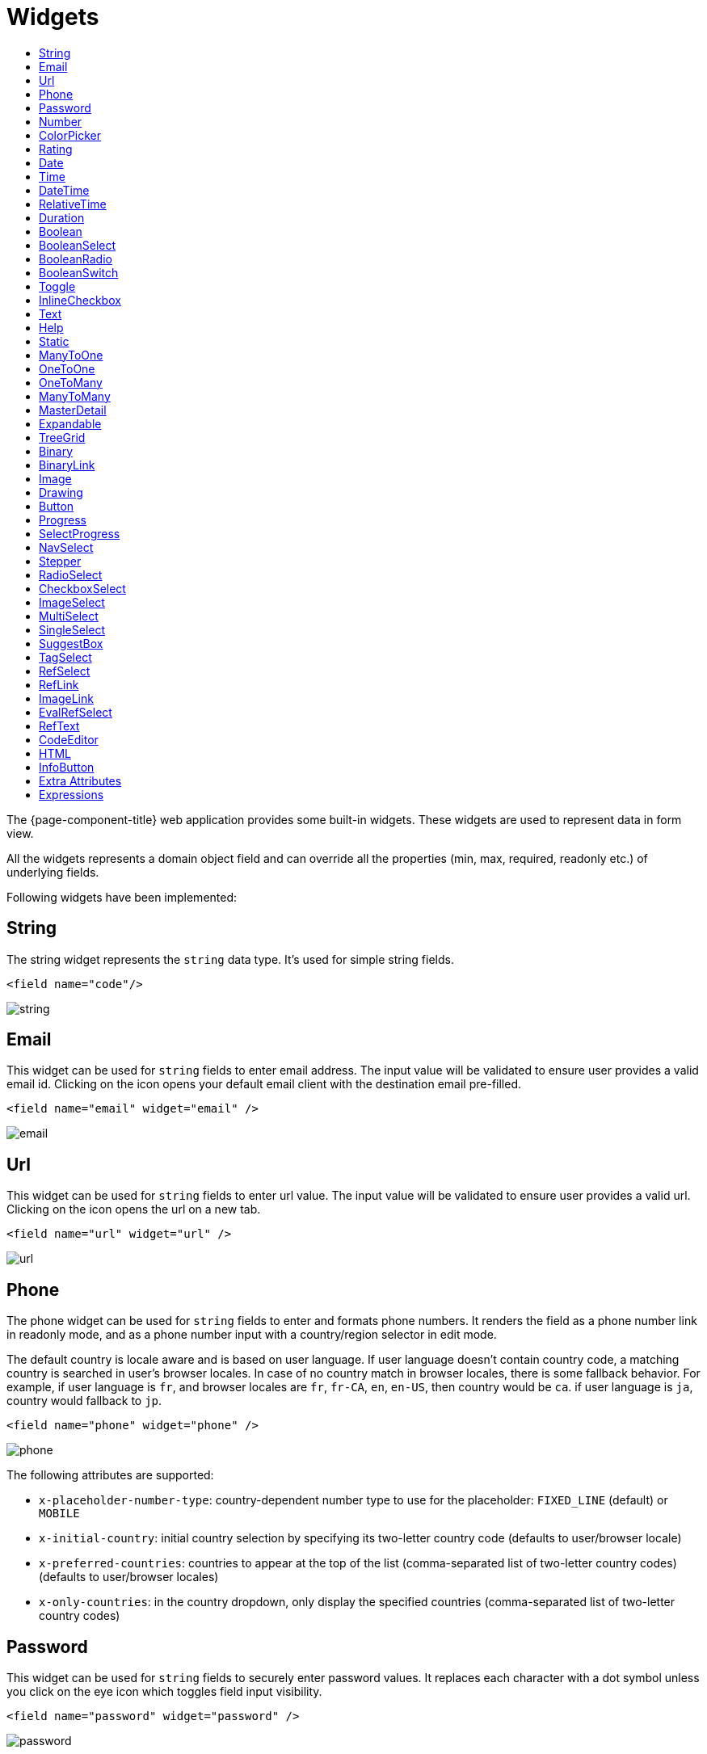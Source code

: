 = Widgets
:toc:
:toc-title:

The {page-component-title} web application provides some built-in widgets. These widgets are
used to represent data in form view.

All the widgets represents a domain object field and can override all the
properties (min, max, required, readonly etc.) of underlying fields.

Following widgets have been implemented:

== String

The string widget represents the `string` data type. It's used for simple string
fields.

[source,xml]
----
<field name="code"/>
----

image::widgets/string.png[]

== Email

This widget can be used for `string` fields to enter email address. The input value will be validated to ensure user
provides a valid email id. Clicking on the icon opens your default email client with the destination email pre-filled.

[source,xml]
----
<field name="email" widget="email" />
----

image::widgets/email.png[]

== Url

This widget can be used for `string` fields to enter url value. The input value will be validated to ensure user
provides a valid url. Clicking on the icon opens the url on a new tab.

[source,xml]
----
<field name="url" widget="url" />
----

image::widgets/url.png[]

== Phone

The phone widget can be used for `string` fields to enter and formats phone numbers.
It renders the field as a phone number link in readonly mode, and as a phone number input with a country/region selector in edit mode.

The default country is locale aware and is based on user language. If user language doesn't contain country code,
a matching country is searched in user's browser locales. In case of no country match in browser locales, there is some fallback behavior. For example, if user language is `fr`, and browser locales are `fr`, `fr-CA`, `en`, `en-US`, then country would be `ca`. if user language is `ja`, country would fallback to `jp`.

[source,xml]
----
<field name="phone" widget="phone" />
----

image::widgets/phone.png[]

The following attributes are supported:

* `x-placeholder-number-type`: country-dependent number type to use for the placeholder: `FIXED_LINE` (default) or `MOBILE`
* `x-initial-country`: initial country selection by specifying its two-letter country code (defaults to user/browser locale)
* `x-preferred-countries`: countries to appear at the top of the list (comma-separated list of two-letter country codes) (defaults to user/browser locales)
* `x-only-countries`: in the country dropdown, only display the specified countries (comma-separated list of two-letter country codes)

== Password

This widget can be used for `string` fields to securely enter password values. It replaces each character with a dot symbol
unless you click on the eye icon which toggles field input visibility.

[source,xml]
----
<field name="password" widget="password" />
----

image::widgets/password.png[]

== Number

The number widget is used for `integer` and `decimal` data fields.

[source,xml]
----
<field name="integer" widget="Integer"/>
<field name="price" widget="Decimal" x-scale="2" x-precision="18"/>
<field name="decimal" widget="Decimal" x-scale="currency.decimalPlaces" x-precision="18"/>
----

image::widgets/number.png[]

The following attributes are supported:

* `min`: lowest bound of the value
* `max`: upper bound of the value
* `x-scale`: scale of the decimal value (total number of digits in decimal part). It accepts an integer
for a fix scale, or a field name for a dynamic evaluation.
* `x-precision`: precision of the decimal value (total number of digits).

[source,xml]
----
<field name="integer" widget="Integer"/>
<field name="decimal" widget="Decimal" x-scale="2" x-precision="18"/>
<field name="decimal" widget="Decimal" x-scale="currency.decimalPlaces" x-precision="18"/>
----

== ColorPicker

The color picker widget is used for `string` data fields. It provides the ability to pick a color in a popper.
The value is stored in hexadecimal.

[source,xml]
----
<field name="color" widget="ColorPicker"/>
<field name="color" widget="ColorPicker" x-lite="true"/>
----

[frame=none,grid=none,cols="1,1"]
|===
a|image::widgets/color-picker.png[]
a|image::widgets/color-picker-2.png[]
|===

The following attribute is supported:

* `x-lite`: change color picker popper to a basic palette. Default to `false`.

== Rating

The rating widget is used for `integer`/`long`/`decimal` data fields. It provides ability to collect measurable
opinions/experiences/feedbacks/...

By default, `star` icon will be colored in yellow when checked and `heart` in pink. The record value of the first icon
is `1`, the last is the one defined in `max` attribute. By clicking on the last checked icon, it reset the value to `0`.

Widget support partial rating on decimal fields but only for display purpose (for example, an average).

[source,xml]
----
<field name="fidelity" type="Integer" widget="Rating"/>
<field name="myRating" type="Integer" widget="Rating" x-rating-icon="heart"/>
<field name="myRating" type="Integer" widget="Rating" max="8" x-rating-icon="airplane"/>
<field name="myRating" type="Integer" widget="Rating" x-rating-icon="1-square,2-square,3-square,4-square,5-square"/>
<field name="satisfaction" type="Integer" widget="Rating" x-rating-icon="emoji-angry,emoji-frown,emoji-neutral,emoji-smile,emoji-laughing" x-rating-color="#d32f2f,#d32f2f,#ed6c02,#2e7d32,#2e7d32" x-rating-highlight-selected="true" x-rating-fill="false"/>
----

image::widgets/rating.png[]
image::widgets/rating-2.png[]

The following attributes are supported:

* `max`: the number of icon to display. Default to `5`.
* `x-rating-icon`: https://icons.getbootstrap.com/[Bootstrap] icon to use. It also supports comma-separated list of icons. Default to `star`.
* `x-rating-color`: color to use when checked. It also supports comma-separated list of colors.
* `x-rating-fill`: whether the icon should use fill style when checked. Defaults to `true`.
* `x-rating-highlight-selected`: whether to highlight only the selected icon. Defaults to `false`.

== Date

The date widget is used for `Date` data fields. Clicking on the icon opens a calendar popper to select a date easily in edit mode.

[source,xml]
----
<field name="date" widget="Date" />
----

image::widgets/date.png[]

== Time

The time widget is used for `Time` data fields.

[source,xml]
----
<field name="time" widget="Time" />
----

image::widgets/time.png[]

The following attribute is supported:

* `x-seconds`: Show seconds. Default to false.

== DateTime

The date time widget is used for `DateTime` data fields.
The field is rendered as a `Date` widget but also accepts hours and minutes.

[source,xml]
----
<field name="dateTime" widget="DateTime" />
----

image::widgets/date-time.png[]

The following attribute is supported:

* `x-seconds`: Show seconds. Default to false.

== RelativeTime

The relative time widget is used for `Date` and `DateTime` data fields. The field renders relative time from now.

[source,xml]
----
<field name="updatedOn" widget="RelativeTime" />
----
 
image::widgets/relative-time.png[]

On a `datetime` field type, here is the output depending on the range :

|===
|Range |Sample Output

|0 to 44 seconds
|`A few seconds ago`

|45 to 89 seconds
|`A minute ago`

|90 seconds to 44 minutes
|`2 minutes ago ... 44 minutes ago`

|45 to 89 minutes
|`An hour ago`

|90 minutes to 21 hours
|`2 hours ago ... 21 hours ago`

|22 to 35 hours
|`A day ago`

|36 hours to 25 days
|`2 days ago ... 25 days ago`

|26 to 45 days
|`A month ago`

|46 days to 10 months
|`2 months ago ... 10 months ago`

|11 months to 17months
|`A year ago`

|18 months+
|`2 years ago ... 20 years ago`
|===


On a `date` field type, it will handle special cases depending on following conditions :

* if date is today : `Today`
* if date is tomorrow : `Tomorrow`
* if date is yesterday : `Yesterday`
* if date is within next week : `Monday ... Sunday` (name of the day of the week)
* if date is within last week : `Last Monday ... Sunday` (name of the day of the week)

== Duration

The duration widget is used for `integer`/`long` data fields.

[source,xml]
----
<field name="duration" widget="Duration" />
----

image::widgets/duration.png[]

The following attributes are supported:

* `x-big`: If expected duration is more than 100 hours. Default to false.
* `x-seconds`: Show seconds. Default to false.

== Boolean

The widget is used for `boolean` data fields.

[source,xml]
----
<field name="boolean" widget="boolean" />
----

image::widgets/boolean.png[]

== BooleanSelect

The widget is used for `boolean` data fields. The field is rendered as a combo box with yes/no selection.

[source,xml]
----
<field name="booleanSelect" widget="BooleanSelect" />
<field name="booleanSelect" widget="BooleanSelect" x-true-text="On" x-false-text="Off" />
----

image::widgets/boolean-select.png[]

The following attributes are supported:

* `x-true-text`: Change true text. Default to "Yes".
* `x-false-text`: Change false text. Default to "No".

== BooleanRadio

The widget is used for `boolean` data fields. The field is rendered as a group of two radio boxes with
yes/no text.

[source,xml]
----
<field name="booleanRadio" widget="boolean-radio" />
<field name="booleanRadio" widget="boolean-radio" x-true-text="On" x-false-text="Off" />
----

image::widgets/boolean-radio.png[]

The following attributes are supported:

* `x-true-text`: Change true text. Default to "Yes".
* `x-false-text`: Change false text. Default to "No".
* `x-direction`: If value is "vertical", renders the radio list vertically. Default to horizontal.

== BooleanSwitch

The widget is used for `boolean` data fields. The field is rendered as a switching selector.

[source,xml]
----
<field name="booleanSwitch" widget="boolean-switch" />
----

image::widgets/boolean-switch.png[]

== Toggle

The widget is used for `boolean` data fields. The field is rendered as a two state toggle button.
By default, the toggle button icon is a `square` for unchecked state and `square-fill` for checked state.

[source,xml]
----
<field name="confirmed" widget="toggle" />
<field name="confirmed" type="Boolean" widget="Toggle" x-icon="star" x-icon-active="star-fill"/>
----

image::widgets/toggle.png[]
image::widgets/toggle-2.png[]

The following attributes are supported:

- `x-icon`: specify an icon for unchecked state
- `x-icon-hover`: specify an icon for hover state
- `x-icon-active`: specify an icon for checked state

== InlineCheckbox

The widget is used for `boolean` data fields. The field is rendered as default boolean widget but with
the title on right.

[source,xml]
----
<field name="inlineCheckbox" widget="InlineCheckbox" />
----

image::widgets/inline-checkbox.png[]

== Text

The text widget is used for multiline or large `string` data fields.

[source,xml]
----
<field name="description" widget="Text"/>
----

image::widgets/text.png[]

The following attribute is supported:

* `height`: specify the visible height of the text area, in lines. Default to 5.

== Help

This widget is used to show static help information in form view.

[source,xml]
----
<help>
<![CDATA[
Some help text goes here....
]]>
</help>
----

image::widgets/help.png[]

== Static

This widget is similar to help widget but doesn't apply any specific style

[source,xml]
----
<static>
<![CDATA[
Some static text goes here....
]]>
</static>
----

image::widgets/static.png[]

== ManyToOne

The widget is used for `many-to-one` fields.

[source,xml]
----
<field name="customer" /> <!-- assuming it's m2o field -->
<field name="some" x-type="many-to-one"
  x-target="com.axelor.contact.db.Contact"
  x-target-name="fullName" /> <!-- dummy m2o field -->
----

image::widgets/many-to-one.png[]

The `viewer` and `editor` for this field refers to the linked record.

[source,xml]
----
<field name="contact">
  <viewer>
  <![CDATA[
    <>
      <strong>{fullName}</strong>
    </>
  ]]>
  </viewer>
  <editor>
    <field name="firstName" />
    <field name="lastName" />
  </editor>
</field>
----

image::widgets/many-to-one-2.png[]

== OneToOne

The widget is used for `one-to-one` fields. This is same `many-to-one` widget.

== OneToMany

The widget is used for `one-to-many` fields.

[source,xml]
----
<panel-related field="items" /> <!-- assuming it's o2m field -->
<panel-related field="some" x-type="one-to-many"
  x-target="com.axelor.sale.db.OrderItem" /> <!-- dummy o2m field -->
----

image::widgets/one-to-many.png[]

The default widget uses a grid widget to show linked records. You can specify
field names to show in the list:

[source,xml]
----
<panel-related field="items">
  <field name="product" />
  <field name="quantity" />
  <field name="price" />
  <field name="taxes" />
</panel-related>
----

image::widgets/one-to-many-2.png[]

You can also display the values as repeated `viewer` or `editor` using normal
`field` widget:

[source,xml]
----
<field name="addresses" colSpan="12">
  <viewer><![CDATA[
  <>
    <Box>{street} {area}</Box>
    <Box>{city}, {state} - {zip}</Box>
    <Box>{country.name}</Box>
  </>
]]></viewer>
  <editor x-show-titles="false">
    <field name="street" colSpan="12" />
    <field name="area" colSpan="12" />
    <field name="city" colSpan="4" />
    <field name="state" colSpan="4" />
    <field name="zip" colSpan="4" />
    <field name="country" colSpan="12" widget="SuggestBox" />
  </editor>
</field>
----

image::widgets/one-to-many-3.png[]

== ManyToMany

The widget is used for `many-to-many` fields. This is same widget as `one-to-many`
but one additional icon to select existing records.

== MasterDetail

This widget is supported on `one-to-many` and `many-to-many` fields. It allows to show a form view below the grid view for the currently selected row.

[source,xml]
----
<panel-related
  field="items"
  readonlyIf="confirmed"
  editable="true"
  orderBy="sequence"
  onChange="com.axelor.sale.web.SaleOrderController:calculate"
  widget="MasterDetail"
>
  <field name="product" onChange="action-order-line-change-product" />
  <field name="price" />
  <field name="quantity" />
  <field name="taxes" />
</panel-related>
----

image::widgets/master-detail.png[]

The following attribute is supported:

* `summary-view`: (optional) used to define the form view shown below the grid view. If not specified, the view specified by `form-view` attribute is used instead.

NOTE: If grid is editable, summary form view stays readonly.

== Expandable

This widget is supported on `one-to-many` fields and top-level grids. It allows to show an expandable form view below each row.

[source,xml]
----
<panel-related
  field="items"
  readonlyIf="confirmed"
  editable="true"
  orderBy="sequence"
  onChange="com.axelor.sale.web.SaleOrderController:calculate"
  widget="Expandable"
>
  <field name="product" onChange="action-order-line-change-product"/>
  <field name="price"/>
  <field name="quantity"/>
  <field name="taxes"/>
</panel-related>
----

image::widgets/expandable.png[]

The following attributes are supported:

* `summary-view`: (optional) used to define the expandable form view. If not specified, the view specified by `form-view` attribute is used instead.
* `x-expand-all`: (optional) to enable expand all feature, you have to specify a comma-separated list of nested expandable collection fields, if any. Supported on form field only, not on top-level grid.

== TreeGrid

This widget is supported on `one-to-many` fields. It allows to show a tree-like structure in a grid view.

[source,xml]
----
    <panel-related
      title="Items (Tree)"
      readonlyIf="confirmed"
      field="items"
      form-view="order-line-form"
      grid-view="order-line-grid"
      editable="true"
      onChange="com.axelor.sale.web.SaleOrderController:computeItems"
      widget="TreeGrid"
      x-tree-field="items"
      x-tree-limit="2"
      x-tree-field-title="Add new item"
    >
      <field name="product" onChange="action-order-line-change-product"/>
      <field name="price" width="200" />
      <field name="quantity" width="150" />
    </panel-related>
----

image::widgets/tree-grid.png[]

The following attributes are supported:

* `x-tree-field`: (optional) used to define the nested o2m field, defaults to panel-related/field name.
* `x-tree-limit`: (optional) used to specify limit to support nested tree structure.
* `x-tree-field-title`: (optional) by default, it uses main title for sub-items heading (title will only display when item contains no-sub items).
* `x-expand-all`: (optional) it's enabled by default with tree-grid, it uses `x-tree-field` value as `x-expand-all` value. To disable it, we can set it to `"false"`

NOTE: Only `onChange` action on root collection is performed. Actions defined on sub-items are not supported.

== Binary

The binary widget is file upload widget used with `binary` fields.

[source,xml]
----
<field name="file" widget="binary" />
----

image::widgets/binary.png[]

The following attribute is supported:

* `x-accept`: Specify the file types the file input should accept. Can be a filename extension or a MIME type
(see https://developer.mozilla.org/en-US/docs/Web/HTML/Element/input/file#unique_file_type_specifiers[MDN doc])


== BinaryLink

This widget can be used with `many-to-one` fields referencing `com.axelor.meta.db.MetaFile` records. It allows
single click download and upload.

[source,xml]
----
<field name="metaFile" widget="binary-link" />
----

image::widgets/binary-link.png[]

The following attribute is supported:

* `x-accept`: Specify the file types the file input should accept. Can be a filename extension or a MIME type
(see https://developer.mozilla.org/en-US/docs/Web/HTML/Element/input/file#unique_file_type_specifiers[MDN doc])

== Image

The image widget is used with `binary` fields that stores image data or
`many-to-one` fields referencing `com.axelor.meta.db.MetaFile` records.

[source,xml]
----
<field name="picture" widget="image" />
----

image::widgets/image.png[]

The following attribute is supported:

* `x-accept`: Specify the file types the file input should accept. Can be a filename extension or a MIME type
(see https://developer.mozilla.org/en-US/docs/Web/HTML/Element/input/file#unique_file_type_specifiers[MDN doc])

== Drawing

The drawing widget is used to freely draw on a pop-up canvas.
It uses `binary` fields that stores image data or `many-to-one`
fields referencing `com.axelor.meta.db.MetaFile` records.

[source,xml]
----
<field name="signature" widget="drawing" />
<field name="signature" widget="drawing" x-stroke-width="2" x-stroke-color="red" />
<field name="signature" widget="drawing" x-stroke-width="1.5" x-stroke-color="aqua" x-drawing-height="800" x-drawing-width="700" />
----

image::widgets/drawing.png[]
image::widgets/drawing-2.png[]

The following attributes are supported:

* `x-stroke-width`: The stroke width. Default to 0.5.
* `x-stroke-color`: The stroke color. Can be any color name. Default to black.
* `x-drawing-height`: The drawing height in px. Default to 200.
* `x-drawing-width`: The drawing width in px. Default to 500.

== Button

The button widget is used to show a clickable button on a form.

[source,xml]
----
<button name="customBtn" title="Click Me!" onClick="actions"
  prompt="This is a confirmation message."
  icon="fa-check-square-o" />
<button name="customBtn" title="Button" link="https://axelor.com" />
----

image::widgets/button.png[]
image::widgets/button-2.png[]

The following attributes are supported:

* `onClick`: action to execute on click event
* `prompt`: confirmation message before performing client action
* `link`: If specified then the button is rendered as a link.
Use empty value if you only need a link effect and perform actual action with onClick.
* `icon`: button icon (an image or an icon)
* `iconHover`: button icon on mouse hover (an image or an icon)

== Progress

The `Progress` widget is used to show a progress bar.

[source,xml]
----
<field name="progress" title="Progress" widget="Progress"
  x-colors="r:24,y:49,b:74,g:100" />
----

image::widgets/progress.png[]

Progress widget supports following attributes:

* `min`: number value to specify minimum range for progress (default to `0`)
* `max`: number value to specify maximum range for progress (default to `100`)
* `x-colors`: color options to configure the bar color (default to `r:24,y:49,b:74,g:100`)

Using the `x-colors` options, you can configure the bar color. Four colors can be configured. With `r:24,y:49,b:74,g:100`,
following colors will be used depending on the percentage value :

* red (r) - if percentage value in range [0, 24]
* yellow (y) - if percentage value in range [25, 49]
* blue (b) - if percentage value in range [50, 74]
* green (g) - if percentage value in range [75, 100]

== SelectProgress

Similar to the `Progress` widget, the `SelectProgress` widget can be used with a selection field to show selection in
editable mode and for readonly mode it will display as progress widget.

[source,xml]
----
<selection name="select.progress.selection">
  <option value="0">None</option>
  <option value="50">Half</option>
  <option value="100">Full</option>
</selection>

<field name="selectProgress" widget="SelectProgress" selection="select.progress.selection"/>
----

image::widgets/select-progress.png[]
image::widgets/select-progress-2.png[]

== NavSelect

The `NavSelect` widget is a breadcrumb like widget and can be used with selection fields.

[source,xml]
----
<field name="status" widget="NavSelect" />
----

image::widgets/nav-select.png[]

== Stepper

The `Stepper` widget works on `selection`, `enum` and `many-to-one` fields. It is used to indicate progress
through a multi-step process.

[source,xml]
----
<field name="status" widget="Stepper" />
<field name="stepper" widget="Stepper" x-stepper-show-description="true" x-stepper-type="icon" x-stepper-completed="false" selection="stepper.process.selection"/>
----

image::widgets/stepper.png[]
image::widgets/stepper-2.png[]

The following attributes are supported:

* `x-stepper-show-description`: If true, display description below label. Not supported on reference fields. Default to `false`.
* `x-stepper-type`: If value is "icon", display icon instead of numeric indicator. Not supported on reference fields. Default to `numeric`.
* `x-stepper-completed`: If true, the current step indicator is fully colored instead of having a simple border. Default to `true`.

== RadioSelect

The `RadioSelect` widget can be used with selection fields. The field is rendered
as radio selection list.

[source,xml]
----
<field name="status" widget="RadioSelect" />
----

image::widgets/radio-select.png[]

The following attribute is supported:

* `x-direction`: If value is "vertical", renders the radio list vertically. Default to horizontal.

== CheckboxSelect

The `CheckboxSelect` is same as `RadioSelect` but uses checkbox list.

[source,xml]
----
<field name="status" widget="CheckboxSelect" />
----

image::widgets/checkbox-select.png[]

The following attribute is supported:

* `x-direction`: If value is "vertical", renders the checkbox list vertically. Default to horizontal.

== ImageSelect

The `ImageSelect` widget can be used with a selection field where selection `icon` is either
image urls or font icons. If no `icon` is provided, it uses the value as icon.

`x-labels` attribute can be provided to show or not the selection text (default to `true`).

[source,xml]
----
<field name="IconSelect" selection="my.social.network.selection" widget="ImageSelect" title="Social network"/>

<selection name="my.social.network.selection">
   <option value="1" icon="discord">Discord</option>
   <option value="2" icon="facebook">Facebook</option>
   <option value="3" icon="instagram">Instagram</option>
   <option value="4" icon="linkedin">Linkedin</option>
   <option value="5" icon="twitter-x">X</option>
</selection>
----

image::widgets/image-select.png[]

== MultiSelect

The `MultiSelect` widget can be used with a selection field to select multiple values displayed as tags. Tag colors can be defined in the selection options via the `color` attribute.

[source,xml]
----
<selection name="product.color.selection">
  <option value="black" color="black ">Black</option>
  <option value="white" color="white">White</option>
  <option value="gray" color="grey">Gray</option>
  <option value="red" color="red">Red</option>
  <option value="green" color="green">Green</option>
  <option value="blue" color="blue">Blue</option>
  <option value="yellow" color="yellow">Yellow</option>
  <option value="chocolate" color="brown">Brown</option>
  <option value="orange" color="orange">Orange</option>
  <option value="purple" color="purple">Purple</option>
  <option value="pink" color="pink">Pink</option>
</selection>

<field name="colorVariants" widget="MultiSelect" selection="product.color.selection" />
----

image::widgets/multi-select.png[]

The following attribute is supported:

* `x-selection-show-checkbox`: Show checkbox. Default to false.

== SingleSelect

The `SingleSelect` widget can be used with a selection field to select a single value displayed as a tag. Tag colors can be defined in the selection options via the `color` attribute.

[source,xml]
----
<selection name="order.status.selection">
  <option value="DRAFT" color="blue">Draft</option>
  <option value="OPEN" color="yellow">Open</option>
  <option value="CANCELED" color="red">Canceled</option>
  <option value="CLOSED" color="green">Closed</option>
</selection>

<field name="orderStatus" widget="SingleSelect" selection="order.status.selection"/>
----

image::widgets/single-select.png[]

== SuggestBox

The `SuggestBox` widget can be used with a `many-to-one` or `one-to-one` field to show suggestion list of matching records (similar to selection fields).

[source,xml]
----
<field name="title" widget="SuggestBox"/>
----

image::widgets/suggest-box.png[]

== TagSelect

The `TagSelect` widget can be used with a `many-to-many` field to select multiple values displayed as tags.

[source,xml]
----
<field name="circles" widget="TagSelect"/>
----

image::widgets/tag-select.png[]

The following attributes are supported:

* `x-color-field`: specify the tag color field that should use selection `color.name.selection`.
* `x-image-field`: specify the image field to use.

Available tag color values for `MultiSelect`, `SingleSelect`, and `TagSelect`:

[source,xml]
----
<selection name="color.name.selection">
  <option value="red" color="red">Red</option>
  <option value="pink" color="pink">Pink</option>
  <option value="purple" color="purple">Purple</option>
  <option value="deeppurple" color="deeppurple">Deep Purple</option>
  <option value="indigo" color="indigo">Indigo</option>
  <option value="blue" color="blue">Blue</option>
  <option value="lightblue" color="lightblue">Light Blue</option>
  <option value="cyan" color="cyan">Cyan</option>
  <option value="teal" color="teal">Teal</option>
  <option value="green" color="green">Green</option>
  <option value="lightgreen" color="lightgreen">Light Green</option>
  <option value="lime" color="lime">Lime</option>
  <option value="yellow" color="yellow">Yellow</option>
  <option value="amber" color="amber">Amber</option>
  <option value="orange" color="orange">Orange</option>
  <option value="deeporange" color="deeporange">Deep Orange</option>
  <option value="brown" color="brown">Brown</option>
  <option value="grey" color="grey">Grey</option>
  <option value="bluegrey" color="bluegrey">Blue Grey</option>
  <option value="black" color="black">Black</option>
  <option value="white" color="white">White</option>
</selection>
----

== RefSelect

Sometimes we need to reference a record from different types. For example,
in an `Email`, we may have to give reference to an `Invoice` or `SaleOrder` or
even a `Contact`. The standard `ManyToOne` field can't work here as it can
only refer single type.

The `RefSelect` widget can be used in such cases. In order to use `RefSelect`,
we require two fields in target object and a selection of types.

[source,xml]
----
<entity ...>
  ...
  <string name="reference" /> <1>
  <integer name="referenceId" /> <2>
</entity>
----
<1> - will store the reference object type name
<2> - will store the reference record id

and a selection of types:

[source,xml]
----
<selection name="my.reference.select">
  <option value="com.axelor.sale.db.Order">SaleOrder</option> <1>
  <option value="com.axelor.contact.db.Contact"
    data-domain="self.email LIKE '%gmail%'"
    data-grid="my-custom-grid-view">Contact</option> <2>
</selection>
----
<1> - define selection option with fully qualified type name as value
<2> - you can define extra attributes using `data-` prefix

and we can use the reference widget like this:

[source,xml]
----
<form ...>
  ...
  <field name="reference" selection="my.reference.select" widget="RefSelect" />
</form>
----

image::widgets/ref-select.png[]
image::widgets/ref-select-2.png[]

The following attribute is supported:

* `x-related`: specify related field. Default to fieldName + "Id" concatenated (reference => referenceId).

NOTE: Use `data-grid` or `data-form` attributes to specify different views

== RefLink

In edit mode, this widget is the same as `<<RefSelect>>`. But in readonly mode, it only displays the link to the record (the type is not displayed).

image::widgets/ref-link.png[]

Example usage from `TeamTask`:
[source,xml]
----
<field name="relatedModel"
  title="Link"
  widget="RefLink"
  selection="team.task.links"
  x-related="relatedId" />
----

The following attribute is supported:

* `x-related`: specify related field. Default to fieldName + "Id" concatenated (reference => referenceId).

== ImageLink

In edit mode, this widget is used as `string` field input and we can enter interpolate string value. But in readonly mode, it displayed as Image widget with src link to that input value.

[source,xml]
----
<field name="imageLink" widget="ImageLink" />
----

image::widgets/image-link.png[]
image::widgets/image-link-2.png[]

== EvalRefSelect

image::widgets/eval-ref-select.png[]

This widget can be used to select reference value depending
on dynamic target model value. The following attributes should be
provided:

- `x-eval-target`: expression to find target model
- `x-eval-target-name`: expression to find target model name field
- `x-eval-value`: expression to get/set reference value (id)
- `x-eval-title`: expression to get/set reference title (name value)

Example usage from `MetaJsonField`:
[source,xml]
----
<field name="contextFieldValue"
  widget="eval-ref-select"
  x-eval-target="contextFieldTarget"
  x-eval-target-name="contextFieldTargetName"
  x-eval-value="contextFieldValue"
  x-eval-title="contextFieldTitle" />
----

== RefText

image::widgets/ref-text.png[]

This widget can be used to select string field value of a record.

- `x-target`: target model
- `x-target-name`: target model name field
- `x-target-search`: optional additional field value in selection list, displayed as `x-target-name` (`x-target-search`)
- `x-domain`: optional domain filter on target model

Example where we select model name of meta model:
[source,xml]
----
<field name="model" required="true" widget="ref-text"
  x-target="com.axelor.meta.db.MetaModel"
  x-target-name="fullName" />
----

Example where we select name of meta view, add module name in selection list, and use a domain filter:
[source,xml]
----
<field name="view" widget="ref-text"
  x-target="com.axelor.meta.db.MetaView"
  x-target-name="name"
  x-target-search="module"
  x-domain="self.model = :model AND self.type IN ('form', 'grid')" />
----

== CodeEditor

The CodeEditor widget is a special widget for string data fields to use a code
editor to input the source code text.

[source,xml]
----
<field name="script" widget="code-editor" x-code-syntax="xml"/>
----

image::widgets/code-editor.png[]

The following attributes are supported:

* `x-code-syntax`: syntax highlighting
* `x-code-theme`: theme to style the editor. If not defined, use the default theme.

WARNING: As part of the new v7 front-end built on top of React, `x-code-theme` is no more supported. It will be
re-added in a future version.

== HTML

The html editor widget is a special widget for string data fields to provide
html text.

Html widget has a special attribute `x-lite` to use a compact and
little version of the widget.

[source,xml]
----
<field name="note" widget="html"/>
<field name="note" widget="html" x-lite="true"/>
----

image::widgets/html.png[]
image::widgets/html-2.png[]

The following attribute is supported:

* `x-lite`: Show a lighter version of the widget. Default to false.

== InfoButton

This can be used on a button to dispay data bound to a record value (real or dummy).
If the name of the button is the name of a field, it is bound to that field.
Otherwise, use the `x-field` attribute to specify the bound field.

When using `x-field`, the button and the field are 2 distinct elements. Any attributes
defined on that field will be used to format the value. Moreover, this allows to change
the button attributes without impact on the bound field.

[source,xml]
----
<panel>
  <button
    name="btnTotalAmount"
    title="Total amount"
    icon="fa-bar-chart"
    onClick="check-order-dates,com.axelor.sale.web.SaleOrderController:calculate,save"
    widget="info-button"
    x-field="totalAmount"
  />
  <field name="totalAmount" hidden="true"/>
</panel>
----

image::widgets/info-button.png[]

== Extra Attributes

In addition to the common properties, widgets supports the following extra properties
depending on the widget/type.

[cols="3,7,2"]
|===
| Attribute | Description | Default

| `x-bind` | expression to bind to the field value |
| `x-dirty` | whether the field contributes to the record dirty check | `true`
| `x-create` | the names of required fields to be used for quick record creation from `select` widget |
| `x-icon` | specify an icon |
| `x-icon-hover` | specify an icon for hover state |
| `x-exclusive` | whether the boolean field used inside the o2m repeat editor should be exclusive | `false`
| `x-show-icons` a| comma-separated list of names of icons to show, or `false` to hide them all :
| `x-reset-state` | whether to reset dummy field value on form save | `false`

* editor: `edit`, `view`, `select`, `clear`
* multirelational field: `select`, `new`, `edit`, `view`, `remove` |
| `x-can-copy` | whether to allow copy of o2m/m2m field items | `false`
| `onCopy` | action to be call after duplicating record in o2m/m2m grid, used when `x-can-copy` is `true`
| `x-direction` | layout direction (horizontal, vertical) of some widgets (e.g. `radio-select`) | `horizontal`
| `x-code-syntax` | syntax highlighting for the code editor widget |
| `x-order` | specify the order of suggest box list |
| `x-limit` | specify the maximum number of items in suggest box list | `10`
| `x-search-limit` | specify the default page limit of search popup | `40`
| `x-precision` | precision of the decimal value (total number of digits) |
| `x-scale` | scale of the decimal value (total number of digits in decimal part).

It accepts an integer for a fix scale, or a field name for a dynamic evaluation. | `2`
| `x-accept` | specify the file types the file input should accept |
| `x-image-field` | specify the image field to use with `m2o` and `tag-select` widget |
| `x-popup-maximized` | specify whether to open the `editor`, `selector`, or `all` popups as maximized |
|===

== Expressions

The form view widget's states can be set using boolean expressions from the xml views.

These are:

- `showIf` - show the widget
- `hideIf` - hide the widget
- `requiredIf` - mark the widget as required
- `readonlyIf` - mark the widget as readonly
- `validIf` - validate the field

The boolean expressions are evaluated against current form values. The following
special variables can be used:

- `$moment(d)` - a helper to convert date to moment.js object
- `$number(d)` - a helper to convert text to number
- `$contains(list, item)` - a helper to check whether list contains the item
- `$readonly()` - whether the widget is readonly
- `$required()` - whether the widget is required
- `$valid([name])` - whether the widget is valid
- `$invalid([name])` - whether the widget is invalid
- `$get(path)` - get the value with dotted path
- `$popup()` - whether the form is a popup
- `$user` - login of current user
- `$group` - group code of current user

Examples:

[source,xml]
----
<field name="createDate" readonlyIf="confirmed"/>

<field name="amount" validIf="$number(amount) &gt;= 100" />

<field name="password" validIf="password.length &gt; 5" />
<field name="confirmPassword" validIf="password === confirmPassword" />
----
